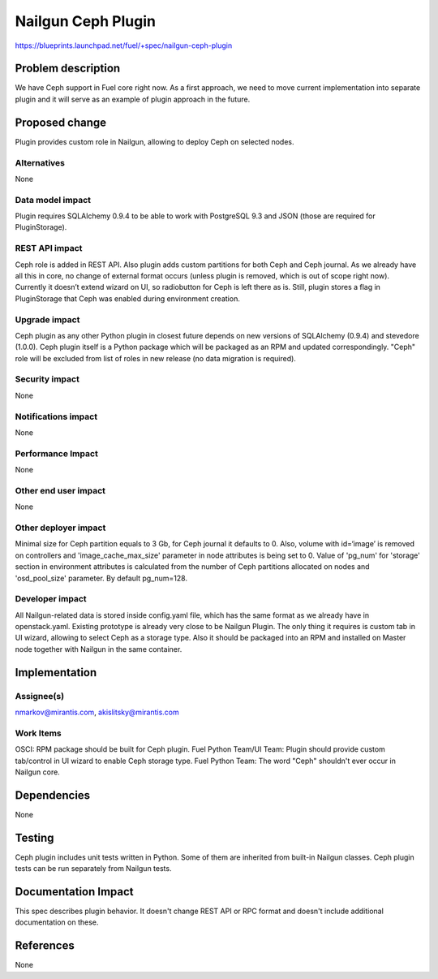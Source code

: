 ..
 This work is licensed under a Creative Commons Attribution 3.0 Unported
 License.

 http://creativecommons.org/licenses/by/3.0/legalcode

===================
Nailgun Ceph Plugin
===================

https://blueprints.launchpad.net/fuel/+spec/nailgun-ceph-plugin

Problem description
===================

We have Ceph support in Fuel core right now. As a first approach, we need
to move current implementation into separate plugin and it will serve as an
example of plugin approach in the future.

Proposed change
===============

Plugin provides custom role in Nailgun, allowing to deploy Ceph on selected
nodes.


Alternatives
------------

None

Data model impact
-----------------

Plugin requires SQLAlchemy 0.9.4 to be able to work with PostgreSQL 9.3 and
JSON (those are required for PluginStorage).

REST API impact
---------------

Ceph role is added in REST API. Also plugin adds custom partitions for both
Ceph and Ceph journal. As we already have all this in core, no change of
external format occurs (unless plugin is removed, which is out of scope
right now).
Currently it doesn’t extend wizard on UI, so radiobutton for Ceph is
left there as is. Still, plugin stores a flag in PluginStorage that Ceph was
enabled during environment creation.

Upgrade impact
--------------

Ceph plugin as any other Python plugin in closest future depends on new
versions of SQLAlchemy (0.9.4) and stevedore (1.0.0).
Ceph plugin itself is a Python package which will be packaged as an RPM
and updated correspondingly.
"Ceph" role will be excluded from list of roles in new release (no data
migration is required).

Security impact
---------------

None

Notifications impact
--------------------

None

Performance Impact
------------------

None

Other end user impact
---------------------

None

Other deployer impact
---------------------

Minimal size for Ceph partition equals to 3 Gb, for Ceph journal it defaults
to 0. Also, volume with id=‘image’ is removed on controllers and
'image_cache_max_size' parameter in node attributes is being set to 0.
Value of 'pg_num' for 'storage' section in environment attributes
is calculated from the number of Ceph partitions allocated on nodes
and 'osd_pool_size' parameter. By default pg_num=128.


Developer impact
----------------

All Nailgun-related data is stored inside config.yaml file, which has the same
format as we already have in openstack.yaml. Existing prototype is already
very close to be Nailgun Plugin. The only thing it requires is custom tab in
UI wizard, allowing to select Ceph as a storage type. Also it should be
packaged into an RPM and installed on Master node together with Nailgun in
the same container.

Implementation
==============

Assignee(s)
-----------

nmarkov@mirantis.com, akislitsky@mirantis.com

Work Items
----------

OSCI: RPM package should be built for Ceph plugin.
Fuel Python Team/UI Team: Plugin should provide custom tab/control in
UI wizard to enable Ceph storage type.
Fuel Python Team: The word "Ceph" shouldn't ever occur in Nailgun core.

Dependencies
============

None

Testing
=======

Ceph plugin includes unit tests written in Python. Some of them are inherited
from built-in Nailgun classes. Ceph plugin tests can be run separately from
Nailgun tests.

Documentation Impact
====================

This spec describes plugin behavior. It doesn't change REST API or RPC format
and doesn't include additional documentation on these.

References
==========

None
